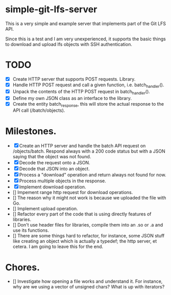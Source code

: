 * simple-git-lfs-server

This is a very simple and example server that implements part of the Git LFS API.

Since this is a test and I am very unexperienced, it supports the basic things to download and upload lfs objects with SSH authentication.

* TODO

- [X] Create HTTP server that supports POST requests. Library.
- [X] Handle HTTP POST request and call a given function, i.e. batch_handler().
- [X] Unpack the contents of the HTTP POST request in batch_handler().
- [X] Define my own JSON class as an interface to the library.
- [X] Create the entity batch_response, this will store the actual response to the API call (/batch/objects).

* Milestones.

- [X] Create an HTTP server and handle the batch API request on /objects/batch. Respond always with a 200 code status but with a JSON saying that the object was not found.
- [X] Decode the request onto a JSON.
- [X] Decode that JSON into an object.
- [X] Process a "download" operation and return always not found for now.
- [X] Process multiple objects in the response.
- [X] Implement download operation.
- [] Impement range http request for download operations.
- [] The reason why it might not work is because we uploaded the file with Go.
- [] Implement upload operation.
- [] Refactor every part of the code that is using directly features of libraries.
- [] Don't use header files for libraries, compile them into an .so or .a and use its functions.
- [] There are some things hard to refactor, for instance, some JSON stuff like creating an object which is actually a typedef; the http server, et cetera. I am going to leave this for the end.

* Chores.

- [] Investigate how opening a file works and understand it. For instance, why are we using a vector of unsigned chars? What is up with iterators?

